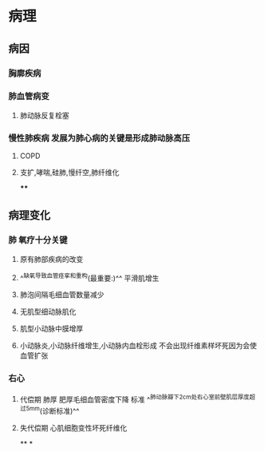 * 病理
** [[../assets/病理_慢性肺心病_天天师兄22考研_1648096734553_0.png]]
** 病因
*** 胸廓疾病
*** 肺血管病变
**** 肺动脉反复栓塞
*** 慢性肺疾病 发展为肺心病的关键是形成肺动脉高压
**** COPD
**** 支扩,哮喘,硅肺,慢纤空,肺纤维化
****
** 病理变化
*** 肺 氧疗十分关键
**** 原有肺部疾病的改变
**** ^^缺氧导致血管痉挛和重构(最重要:)^^ 平滑肌增生
**** 肺泡间隔毛细血管数量减少
**** 无肌型细动脉肌化
**** 肌型小动脉中膜增厚
**** 小动脉炎,小动脉纤维增生,小动脉内血栓形成 不会出现纤维素样坏死因为会使血管扩张
*** 右心
**** 代偿期 肺厚 肥厚毛细血管密度下降 标准 ^^肺动脉瓣下2cm处右心室前壁肌层厚度超过5mm(诊断标准)^^
**** 失代偿期 心肌细胞变性坏死纤维化
**
*